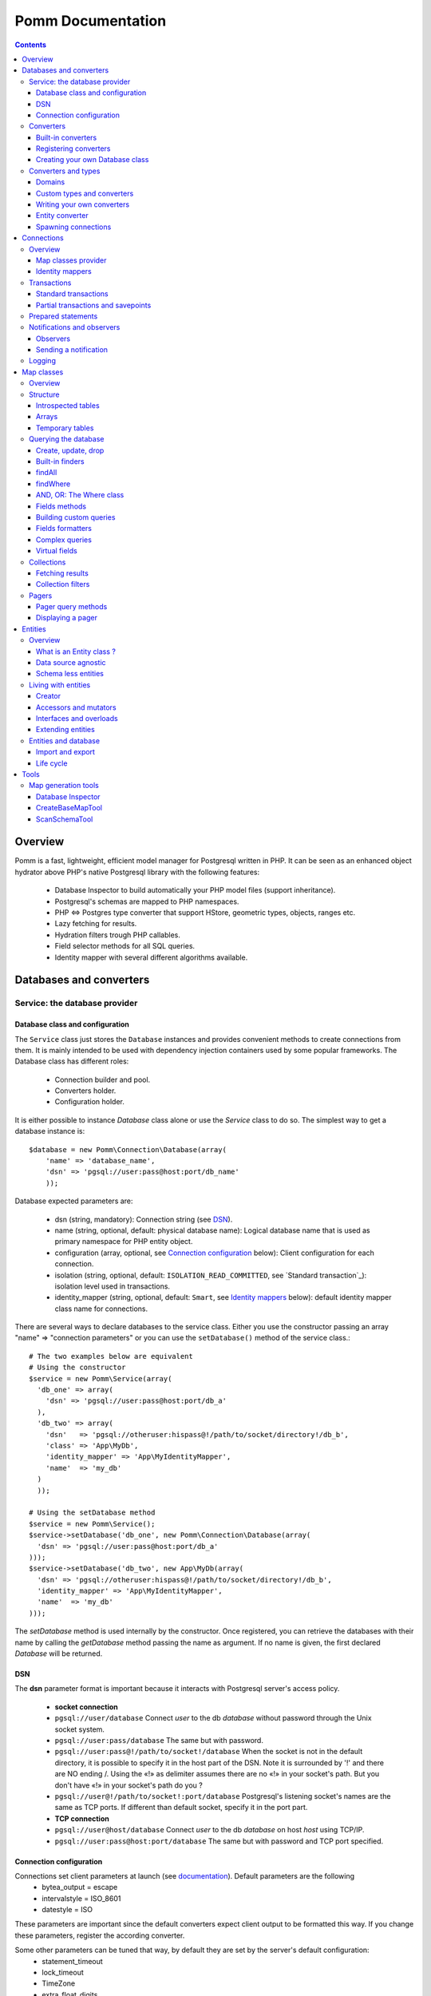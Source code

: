 ==================
Pomm Documentation
==================

.. contents::

********
Overview
********

Pomm is a fast, lightweight, efficient model manager for Postgresql written in PHP. It can be seen as an enhanced object hydrator above PHP's native Postgresql library with the following features:

 * Database Inspector to build automatically your PHP model files (support inheritance).
 * Postgresql's schemas are mapped to PHP namespaces.
 * PHP <=> Postgres type converter that support HStore, geometric types, objects, ranges etc.
 * Lazy fetching for results.
 * Hydration filters trough PHP callables.
 * Field selector methods for all SQL queries.
 * Identity mapper with several different algorithms available.

************************
Databases and converters
************************

Service: the database provider
==============================

Database class and configuration
--------------------------------

The ``Service`` class just stores the ``Database`` instances and provides convenient methods to create connections from them. It is mainly intended to be used with dependency injection containers used by some popular frameworks. The Database class has different roles:

 * Connection builder and pool.
 * Converters holder.
 * Configuration holder.

It is either possible to instance `Database` class alone or use the `Service` class to do so. The simplest way to get a database instance is::

    $database = new Pomm\Connection\Database(array(
        'name' => 'database_name',
        'dsn' => 'pgsql://user:pass@host:port/db_name'
        ));

Database expected parameters are:

 * dsn (string, mandatory): Connection string (see `DSN`_).
 * name (string, optional, default: physical database name): Logical database name that is used as primary namespace for PHP entity object.
 * configuration (array, optional, see `Connection configuration`_ below): Client configuration for each connection.
 * isolation (string, optional, default: ``ISOLATION_READ_COMMITTED``, see `Standard transaction`_): isolation level used in transactions.
 * identity_mapper (string, optional, default: ``Smart``, see `Identity mappers`_ below): default identity mapper class name for connections.

There are several ways to declare databases to the service class. Either you use the constructor passing an array "name" => "connection parameters" or you can use the ``setDatabase()`` method of the service class.::

    # The two examples below are equivalent
    # Using the constructor
    $service = new Pomm\Service(array(
      'db_one' => array(
        'dsn' => 'pgsql://user:pass@host:port/db_a'
      ),
      'db_two' => array(
        'dsn'   => 'pgsql://otheruser:hispass@!/path/to/socket/directory!/db_b',
        'class' => 'App\MyDb',
        'identity_mapper' => 'App\MyIdentityMapper',
        'name'  => 'my_db'
      )
      ));

    # Using the setDatabase method
    $service = new Pomm\Service();
    $service->setDatabase('db_one', new Pomm\Connection\Database(array(
      'dsn' => 'pgsql://user:pass@host:port/db_a'
    )));
    $service->setDatabase('db_two', new App\MyDb(array(
      'dsn' => 'pgsql://otheruser:hispass@!/path/to/socket/directory!/db_b',
      'identity_mapper' => 'App\MyIdentityMapper',
      'name'  => 'my_db'
    )));

The *setDatabase* method is used internally by the constructor. Once registered, you can retrieve the databases with their name by calling the *getDatabase* method passing the name as argument. If no name is given, the first declared *Database* will be returned.

DSN
---

The **dsn** parameter format is important because it interacts with Postgresql server's access policy.

 * **socket connection**
 * ``pgsql://user/database`` Connect *user* to the db *database* without password through the Unix socket system.
 * ``pgsql://user:pass/database`` The same but with password.
 * ``pgsql://user:pass@!/path/to/socket!/database`` When the socket is not in the default directory, it is possible to specify it in the host part of the DSN. Note it is surrounded by '!' and there are NO ending /. Using the «!» as delimiter assumes there are no «!» in your socket's path. But you don't have «!» in your socket's path do you ?
 * ``pgsql://user@!/path/to/socket!:port/database`` Postgresql's listening socket's names are the same as TCP ports. If different than default socket, specify it in the port part.


 * **TCP connection**
 * ``pgsql://user@host/database`` Connect *user* to the db *database* on host *host* using TCP/IP.
 * ``pgsql://user:pass@host:port/database`` The same but with password and TCP port specified.

Connection configuration
------------------------

Connections set client parameters at launch (see `documentation <http://www.Postgresql.org/docs/9.3/static/runtime-config-client.html>`_). Default parameters are the following
 * bytea_output = escape
 * intervalstyle = ISO_8601
 * datestyle = ISO

These parameters are important since the default converters expect client output to be formatted this way. If you change these parameters, register the according converter.

Some other parameters can be tuned that way, by default they are set by the server's default configuration:
 * statement_timeout
 * lock_timeout
 * TimeZone
 * extra_float_digits

Converters
==========

Built-in converters
-------------------

The ``Database`` class brings access to mechanisms to create connections and also to register converters. A ``Converter`` is a class that translates a data type between PHP and Postgresql.

By default, the following converters are registered, this means you can use them without configuring anything:
 * ``Boolean``: convert Postgresql booleans 't' and 'f' to/from PHP boolean values
 * ``Number``: convert Postgresql 'smallint', 'bigint', 'integer', 'decimal', 'numeric', 'real', 'double precision', 'serial', 'bigserial' types to numbers
 * ``String``: convert Postgresql 'varchar', 'char', 'bpchar', 'uuid', 'tsvector', 'xml', 'json' (Pg 9.2), 'name' and 'text' into PHP string
 * ``Timestamp``: convert Postgresql 'timestamp', 'date', 'time' to PHP ``DateTime`` instance.
 * ``Interval``: convert Postgresql's 'interval' type into PHP ``DateInterval`` instance.
 * ``Binary``: convert Postgresql's 'bytea' type into PHP binary string.
 * ``Array``: convert Postgresql arrays from/to PHP arrays.
 * ``TsRange``: convert Postgresql 'tsrange', 'daterange' to ``\Pomm\Type\TsRange`` instance (Pg 9.2).
 * ``NumberRange``: convert Postgresql 'int4range', 'int8range', 'numrange` into ``\Pomm\Type\NumberRange`` instance (Pg 9.2).

Registering converters
----------------------

Other types are natively available in Postgresql but are not loaded automatically at startup by Pomm.
 * ``Point``: convert Postgresql 'point' representation as ``Pomm\Type\Point`` instance.
 * ``Segment``: convert 'segment' representation as ``Pomm\Type\Segment``.
 * ``Circle``: 'convert circle' representation as ``Pomm\Type\Circle``.

Postgresql contribs come with handy extra data type (like HStore, a key => value array and LTree a materialized path data type). If you use these types in your database you have to register the according converters from your database instance::

    $database->registerConverter('HStore', new Pomm\Converter\PgHStore(), array('public.hstore'));

Arguments to instantiate a ``Converter`` are the following:
 * the first argument is the converter name.
 * the second argument is the instance of the ``Converter``
 * the third argument is a Postgresql type or a set of types for Pomm to link them with the given converter.

Although Postgresql native types are stored in an internal schema hence are reachable from everywhere without mention to fully qualified name, user defined types and extensions definitions are stored in user schemas (by default ``public``). It is advised to provide the fqn for user defined types and extensions.

Creating your own Database class
--------------------------------

If your database has a lot of custom types, it is a good idea to create your own ``Database`` class.::

  class MyDatabase extends Pomm\Connection\Database
  {
    protected function initialize()
    {
      parent::initialize();

      $this->registerConverter('HStore',
        new Pomm\Converter\Hstore(), array('hstore'));

      $this->registerConverter('Point',
        new Pomm\Converter\Pgpoint(), array('point'));

      $this->registerConverter('Circle',
        new Pomm\Converter\PgCircle(), array('circle'));
    }
  }

This way, converters will be automatically registered at instantiation.

Converters and types
====================

Domains
-------

In case your database uses ``DOMAIN`` types, you can associate them with an already registered converter. The ``registerTypeForConverter()`` method stands for that.::

    $database
      ->registerTypeForConverter('public.email_address', 'String');

In the example above, the database contains a domain ``email_address`` which is a subtype of ``varchar`` so it is associated with the built-in converter ``String``.

**Note** ``registerTypeForConverter`` and ``registerConverter`` methods implement the fluid interface so you can chain calls.

Custom types and converters
---------------------------

Composite types are particularly useful to store complex set of data. In fact, with Postgresql, defining a table automatically defines the corresponding type. Hydrating type instances with Postgresql values are the work of your custom converters. Let's take an example: electrical transformers. Electrical transformers are composed by at least two wiring, an input one (named primary) and an output one (named secondary) but it can be more of them. A transformer winding is defined by the voltage it is supposed to have and the maximum current it can stands.   ::

  -- SQL
  CREATE TYPE winding_power AS (
      voltage numeric(4,1),
      current numeric(5,3)
  );

Tables containing a field with this type will return a tuple. A good way to manipulate that kind of data would be to create a ``WindingPower`` type class::

  <?php

  namespace Model\Pomm\Type;

  class WindingPower
  {
      public $voltage;
      public $current;

      public function __construct($voltage, $current)
      {
          $this->voltage = $voltage;
          $this->current = $current;
      }
  }

Writing your own converters
---------------------------

All converters must implement the ``Pomm\Converter\ConverterInterface``. This interface makes converters to have two methods:
 * ``fromPg($data, $type)``: converts string data fetched from a Postgresql result to a PHP representation.
 * ``toPg($data, $type)``: converts PHP data representation to a string that will be used in a SQL query.

Here is the converter for the ``WindingPower`` type mentioned above::

  <?php

  namespace Model\Pomm\Converter;

  use Pomm\Converter\ConverterInterface;
  use Model\Pomm\Type\WindingPower as WindingPowerType;

  class WindingPower implements ConverterInterface
  {
      public function fromPg($data, $type = null)
      {
          $data = trim($data, "()");
          $values = preg_split('/,/', $data);

          return new WindingPowerType($values[0], $values[1]);
      }

      public function toPg($data, $type = null)
      {
          return sprintf("winding_power '(%4.1f,%4.3f)'", $data->voltage, $data->current);
      }
  }

It is advised not to hard-code the name of the class type so other developers may extend it and use theirs.

Entity converter
----------------

In Postgresql, creating a table means creating a new type with the table's fields definition. Hence, it is possible to use that data type in other tables or use them as objects in your SQL queries. Pomm proposes a special converter to do so: the ``PgEntity`` converter. Passing the table data type name and the associated entity class name will grant you with embedded entities.

::

    $database
      ->registerConverter('MyEntity', new \Pomm\Converter\PgEntity($my_entity_map), array('my_schema.my_entity));

Spawning connections
--------------------

Database instances are also connections provider trough two methods:

 * ``createConnection()`` force the creation of a new connection.
 * ``getConnection()`` return an existing ``Connection`` instance if any, create it otherwise.

It is important to understand that connections hold a lot of context (entity caching trough the mapper, prepared statements etc.), enforce the creation of a new connection set up a new bare context. The most common way to get a connection is::

    $connection = $database->getConnection();

***********
Connections
***********

Overview
========

A connection represents a link to the database. It owns several responsibilities:
 * Map classes provider
 * Identity mapper
 * Prepared statements pooling
 * Transactions handling
 * Queries execution
 * Logger handling

Connections are lazy. This means unless a communication is needed with the database server, no sessions are open.

Map classes provider
--------------------

Connections are a pool of map instances. This way, a connection will always provide the same instance for the same map class::

  $student_map = $connection->getMapFor('College\School\Student');

Identity mappers
----------------

Connections are also the way to tell the map classes to use or not an ``IdentityMapper``. An identity mapper is an index kept by the connection and shared amongst the map instances. This index ensures that when an object is retrieved twice from the database, the same ``Object`` instance will be returned. This is a very powerful (and dangerous) feature. 

There are two ways to declare an identity mapper to your connections:
 * in the ``Database`` parameters. All the connections created for this database will use the given ``IdentityMapper`` class.
 * when instanciating the connection through the ``createConnection()`` call. This enforces the parameter given to the ``Database`` class if any.

 ::

  $map = $database()
    ->createConnection(new \Pomm\Identity\IdentityMapperSmart())
    ->getMapFor('College\School\Student');

  $student1 = $map->findByPK(array('id' => 3));
  $student2 = $map->findByPK(array('id' => 3));

  $student1->setName('plop');
  echo $student2->getName();    // plop

It is often a good idea to have an identity mapper by default, but in some cases you will want to switch it off and ensure all objects you fetch from the database do not come from the mapper. This is possible passing the ``Connection`` an instance of ``IdentityMapperNone``. It will never keep any instances. There are two other types of identity mappers:
 * ``IdentityMapperStrict`` which always return an instance if it is in the index.
 * ``IdentityMapperSmart`` which checks if the instance has not been deleted. If data are fetched from the db, it checks if the instance kept in the index has not been modified. If not, it merges the fetched values with its instance.

It is of course always possible to remove an instance from the mapper by calling the ``removeInstance()``. You can create your own identity mapper, just make sure your class implement the ``IdentityMapperInterface``. Be aware the mapper is called for each values fetched from the database so it has a real impact on performances.

**Important** The identity mappers strict and smart rely on the use of primary keys to identify records. If you use a table without primary keys, these identity mappers will **NOT** store any of these entities.

Transactions
============

Standard transactions
---------------------

By default, connections are in auto-commit mode which means every change in the database is committed on the fly. Connections offer the way to enter in transaction mode::

  $connection->begin();

  try
  {
      # do things here
      $connection->commit();
  }
  catch (Pomm\Exception\Exception $e)
  {
      $connection->rollback();
  }

The transaction type is determined by ``ISOLATION LEVEL`` you set in your connection's parameters (see `Database class and configuration`_)

Isolation level must be one of ``Pomm\Connection\Connection::ISOLATION_READ_COMMITTED``, ``ISOLATION_READ_REPEATABLE`` or ``ISOLATION_SERIALIZABLE``. Check your Postgresql version for the available levels. Starting from pg 9.1, what was called ``SERIALIZABLE`` is called ``READ_REPEATABLE`` and ``SERIALIZABLE`` is a race for the first transaction to COMMIT. This means if the transaction fails, you may just try again until it works. Check the `Postgresql documentation <http://www.Postgresql.org/docs/9.1/static/transaction-iso.html>`_ about transactions for details.

Partial transactions and savepoints
-----------------------------------

Sometime, you may need to split transactions into parts and be able to perform partial rollback. Postgresql lets you use save points in your transaction::

  $connection->begin();
  try
  {
      # do things here
  }
  catch (Pomm\Exception\Exception $e)
  {
      // The whole transaction is rolled back
      $connection->rollback();
      throw $e;
  }
  $connection->setSavepoint('A');
  try
  {
      # do other things
  }
  catch (Pomm\Exception\Exception $e)
  {
      // only statments after savepoint A are rolled back
      $connection->rollback('A');
  }
  $connection->commit();

Prepared statements
===================

Connections are a pool of prepared statements. Every time a query is sent to the server, it is prepared, executed and stored until the connection is shut down. This way, if a query is issued a second time, the statement does not need to be parsed again. It is somehow possible to use them directly::

    $sql = "SELECT field1, ..., fieldX FROM some_table WHERE a_field > $* AND another_field @> $*;"
    $query = $connection->createPreparedQuery($sql);

    $collection_1 = $query->execute(array($value01, $value02));
    $collection_2 = $query->execute(array($value11, $value12));

Note the placeholder for values to be escaped is the symbol ``$*``. This is different from what is to be used with PHP pgsql library and also different from PDO placeholders. The problem with PHP native pgsql library is the placeholders are in the form ``$n`` where n is the position. Using positional parameters is a pain when building queries because the position of the parameters you may add is not known. PDO's placeholders is the ``?``. This conflicts with some operators in Postgresql. If you migrate from an existing project to Pomm, queries must be checked to be compliant with the ``$*`` placeholder.

Notifications and observers
===========================

Aside the transaction engine, Postgresql proposes an asynchronous messaging system. To benefit from this useful feature, Pomm's connection let the possibility to spawn observers and to trigger events using the following methods:
 * ``createObserver()``
 * ``notify()``

Observers
---------


``createObserver()`` returns an ``Observer`` instance. This instance can listen to a given event and return the payload if any when an event is triggered::

    $observer = $connection
        ->createObserver()
        ->listen('an_event');

    while(!$data = $observer->getNotification())
    {
        sleep(SOME_TIME)
    }

    $payload = $data['payload']; // payload if any

Sending a notification
----------------------

To trigger a notification to observers, use the ``notify()`` method::

    $connection->notify('an_event', 'a payload');

Logging
=======

Connections can register any logger class that implements ``\Psr\Logger\LoggerInterface`` using the ``setLogger()`` method. 

All exceptions will be logged using ``ERROR`` level. Connecting problems will issue a ``ALERT`` level log message.

***********
Map classes
***********

Overview
========

Map classes are the central point of Pomm because
 * they are a bridge between the database and entities
 * they own the structure of their corresponding entities
 * They act as entity providers

Every action you will perform with your entities will use a Map class. They are roughly the equivalent of Propel's *Peer* classes or Doctrine's repositories. Although it might looks like Propel, it is important to understand unlike the normal Active Record design pattern, entities do not even know their structure and how to save themselves. You have to use their relative Map class to save them.

Map classes represent a structure in the database and provide methods to retrieve and save data with this structure. To be short, one table or view => one map class.

To create the link between a database and entities, all Map classes **must** at the end extends ``\Pomm\Object\BaseObjectMap``. This class implements methods that directly interact with the database using the PDO layer. These methods will be explained in the chapter `Querying the database`_.

The structure of the map classes can be automatically guessed from the database hence it is possible to generate the structure part of the map files from the command line (see below). If these classes can be generated, it is advisable not to modify them by hand because modifications would be lost at the next generation. This is why Map classes are split using inheritance:
 * ``BaseYourEntityMap`` which are abstract classes inheriting from ``\Pomm\Object\BaseObjectMap``
 * ``YourEntityMap`` inheriting from ``BaseYourEntityMap``.

``BaseYourEntityMap`` can be skipped but since Pomm proposes automatic code generation, this file can be regenerated over and over without you to loose precious custom code. This is why this file owns the data structure read from the database. If you create a map file that does not rely on automatic generation, it has not not to use a BaseMap file.

Structure
=========

Introspected tables
-------------------

When Map classes are instantiated, the method ``initialize`` is triggered. This method is responsible of setting various structural elements:
 * ``object_name``: the related table name
 * ``object_class``: the related entity's fully qualified class name
 * ``field_structure``: the fields with their corresponding Postgresql type
 * ``primary_key``: an array with simple or composite primary key

If the table is stored in a special database schema, it must appear in the ``object_name`` attribute. If you do not use schemas, Postgresql will store everything in the public schema. You do not have to specify it in the ``object_name`` attribute but it will be used in the class namespace. As ``public`` is also a reserved keyword of PHP, the namespace for the public schema is ``PublicSchema``.

Let's say we have the following table ``student`` in the ``public`` schema of the database ``college``::

  +-------------+-------------------------------+
  |   Column    |            Type               |
  +=============+===============================+
  |  reference  | character(10)                 |
  +-------------+-------------------------------+
  |  first_name | character varying             |
  +-------------+-------------------------------+
  |  last_name  | character varying             |
  +-------------+-------------------------------+
  |  birthdate  | timestamp without time zone   |
  +-------------+-------------------------------+
  |  level      | smallint                      |
  +-------------+-------------------------------+
  |  exam_dates | timestamp without time zone[] |
  +-------------+-------------------------------+

The last field ``exam_dates`` is an array of timestamps (see `Arrays`_ below). The corresponding PHP structure will be::

 <?php

  namespace College\PublicSchema\Base;

  use Pomm\Object\BaseObjectMap;
  use Pomm\Exception\Exception;

  abstract class StudentMap extends BaseObjectMap
  {
      public function initialize()
      {
          $this->object_class =  '\College\PublicSchema\Student';
          $this->object_name  =  'student';

          $this->addField('reference', 'char');
          $this->addField('first_name', 'varchar');
          $this->addField('last_name', 'varchar');
          $this->addField('birthdate', 'timestamp');
          $this->addField('level', 'smallint');
          $this->addField('exam_dates', 'timestamp[]');

          $this->pk_fields = array('reference');
      }
  }

All generated map classes use PHP namespace. This namespace is composed by the database name and the database schema the table is located in. If database name is not supplied to the ``Database`` constructor (see `Database class and configuration`_), the real database name is used. If by example, the previous table were in the ``school`` database schema, the following lines would change::

 <?php

  namespace College\School\Base;
  ...
          $this->object_class =  'College\School\Student';
          $this->object_name  =  'school.student';

Arrays
------

Postgresql supports arrays. An array can contain several data all from the same type. Pomm of course supports this feature using the ``[]`` notation after the converter declaration::

    $this->addField('authors', 'varchar[]');   // Array of strings
    $this->addField('locations', 'point[]');   // Array of points

The converter system handles that and the entities will be hydrated with an array of the according type depending on the given converter.

Temporary tables
----------------

Sometimes, you might want to create temporary tables. A map class can create its own table, modify it and destroy it. Let's imagine we have to create a temporary tables for students and their average scores in each discipline. The following map class could do the job::

    <?php

    namespace College\School;

    use Pomm\Object\BaseObjectMap;
    use Pomm\Object\BaseObject;
    use Pomm\Query\Where;

    class AverageStudentScoreMap extends BaseObjectMap
    {
        public function initialize()
        {
          $this->object_class =  'College\School\AverageStudentScore';
          $this->object_name  =  'school.average_student_score';

          $this->addField('reference', 'varchar');
          $this->addField('maths', 'numeric');
          $this->addField('physics', 'numeric');
          ...
        }

        public function createTable()
        {
          $sql = "CREATE TEMPORARY TABLE %s (reference VARCHAR PRIMARY KEY, ...

          $this->query(sprintf($sql, $this->getTableName()), array());
        }

        public function dropTable()
        {
          $sql = "DROP TABLE %s CASCADE";

          $this->query(sprintf($sql, $this->getTableName()), array());
        }
    }

You can create methods to change the table structure, add or drop columns etc. This is what it is done by example in the converter test script.

Querying the database
=====================

Create, update, drop
--------------------

The main goal of the map classes is to provide a layer between a database and entities. They provide programmers with basic tools to save, update and delete entities trough ``saveOne()``, ``updateOne()`` and ``deleteOne()`` methods.

::

  $entity = $map->createObject(array('pika' => 'chu', 'plop' => false));

  $map->saveOne($entity);     // INSERT

  $entity->setPika('no');
  $entity->setPlop(true);

  $map->saveOne($entity);     // UPDATE

As illustrated above, the ``saveOne()`` method saves an entity whatever it is an update or an insert. It is important to know that the internal state (see `Life cycle`_) of the entity is used to determine if the object exists or not and choose between the ``INSERT`` or the ``UPDATE`` statement.
Whatever is used, the whole structure is saved every time this method is called. In order just to update some fields, use the ``updateOne()`` method.
Note that if the table related to this entity sets default values (like ``created_at`` field by example) they will be **automatically hydrated in the entity**.

::

  $entity->setPika('chu');
  $entity->setPlop(false);

  $map->updateOne($entity, array('pika')); // UPDATE ... set pika='...'

  $map->getPika();            // chu
  $map->getPlop();            // true

In the example above, two fields are set and only one is updated. The result of this is the second field to be **replaced with the value from the database**.

::

  $map->deleteOne($entity);

  $entity->isNew();           // false
  $entity->isModified();        // false

The ``deleteOne()`` method is pretty straightforward. Like the other modifiers, it hydrates the entity with the deleted row from the database in case there are to be used elsewhere.

Built-in finders
----------------

The first time the base map classes are generated, the map classes and the entity classes will be also created. Using the example with student, the empty map file should look like this::

  <?php
  namespace College\School;

  use College\School\Base\StudentMap as BaseStudentMap;
  use Pomm\Exception\Exception;
  use Pomm\Query\Where;
  use College\School\Student;

  class StudentMap extends BaseStudentMap
  {
  }

This is the place other finders are going to take place. As it extends ``BaseObjectMap`` via ``BaseStudentMap`` it already has some useful finders:

 * ``findAll(...)`` return all entities
 * ``findByPK(...)`` return a single entity
 * ``findWhere(...)`` perform a ``SELECT ... FROM my.table WHERE ...``

Finders return either a ``Collection`` instance virtually containing all entities returned by the query (see `Collections`_) or just a related model entity instance (like ``findByPK``).

findAll
-------

``findAll`` is the simplest query that can be issued on a database set, it returns all the tuples of the set. This method takes a query suffix as optional argument. This is useful for query modifiers like ``LIMIT ... OFFSET`` or ``ORDER BY``.

::

  $map->findAll('ORDER BY created_at DESC LIMIT 5');

  // corresponding query
  SELECT
    "field1" AS "field1",
    ...
  FROM
    table_name
  ORDER BY created_at DESC LIMIT 5

**note** If you are just interested by the suffix to paginate your queries, have a look at `Pagers_`.

findWhere
---------

The simplest way to create a query with Pomm is to use the ``findWhere()`` method.

findWhere($where, $values, $suffix)
  returns a set of entities based on the given where clause. This clause can be a string or a ``Where`` instance.

It is possible to use it directly because we are in a Map class hence Pomm knows what table and fields to use in the query.

::

  /* SELECT
       reference,
       first_name,
       last_name,
       birthdate
     FROM
       shool.student
     WHERE
         birthdate > '1980-01-01
       AND
         first_name ILIKE '%an%'
  */

  // don't do that !
  $students = $this->findWhere("birthdate > '1980-01-01' AND first_name ILIKE '%an%'");


Of course, this is not very useful, because the date is very likely to be a parameter. A finder ``getYoungerThan`` would be::

  public function getYoungerThan(DateTime $date)
  {
  /* SELECT
       reference,
       first_name,
       last_name,
       birthdate
     FROM
       shool.student
     WHERE
         birthdate > $date
       AND
         first_name ILIKE '%an%'
     ORDER BY
       birthdate DESC
     LIMIT 10
  */

    return $this->findWhere("birthdate > $* AND first_name ILIKE $*",
        array($date, '%an%'),
        'ORDER BY birthdate DESC LIMIT 10'
        );
  }

All queries are prepared, this might increase the performance but it certainly increases the security. Passing the argument using the question mark makes it automatically to be escaped by the database and avoid SQL-injection attacks. If a suffix is passed, it is appended to the query **as is**. The suffix is intended to allow developers specifying the sorting order of a subset. As the query is prepared, a multiple query injection type attack is not directly possible but be careful if the values sent directly from an untrusted source.

**Note** The DateTime PHP instances can be passed as is, they will be converted into string internally.

AND, OR: The Where class
------------------------

Sometimes, it is not possible to know in advance what will be the clauses of your query because it depends on variable factors. The ``Where`` class chains logical statements::

  public function getYoungerThan(DateTime $date, $needle)
  {
    $where = new Pomm\Query\Where("birthdate > $*", array($date));
    $where->andWhere('first_name ILIKE $*', array(sprintf('%%%s%%', $needle)));

    return $this->findWhere($where, null, 'ORDER BY birthdate DESC LIMIT 10');
  }

The ``Where`` class has two very handy methods: ``andWhere`` and ``orWhere`` which can take string or another ``Where`` instance as argument. All methods return a ``Where`` instance so it is possible to chain the calls. The example above can be rewritten this way::

  public function getYoungerThan(DateTime $date, $needle)
  {
    $where = Pomm\Query\Where::create("birthdate > $*", array($date))
        ->andWhere('first_name ILIKE $*', array(sprintf('%%%s%%', $needle)))

    return $this->findWhere($where, null, 'ORDER BY birthdate DESC LIMIT 10');
  }

Because the ``WHERE something IN (...)`` clause needs to declare as many '$*' as given parameters, it has its own constructor::

    // WHERE (station_id, line_no) IN ((1, 1), (1, 3), ... );

    $this->findWhere(Pomm\Query\Where::createWhereIn("(station_id, line_no)", array(array(1, 1), array(1, 3)))

The ``Where`` instances can be combined together with respect of the logical precedence::

    $where1 = new Pomm\Query\Where('pika = $*', array('chu'));
    $where2 = new Pomm\Query\Where('age < $*', array(18));

    $where1->orWhere($where2);
    $where1->andWhere(Pomm\Query\Where::createWhereIn('other_id', array(1,2,3,5,7,11)));

    echo $where1; // (pika = $* OR age < $*) AND other_id IN ($*,$*,$*,$*,$*,$*)

Fields methods
--------------

A very useful property of SQL sets is that they are extendibles. It possible to add a new field or remove an existing one in a SELECT very easily. All the generic finders described above use the following methods to know what fields to retrieve from queries:

* ``getFields``
* ``getSelectFields($alias)``
* ``getGroupByFields($alias)``

**getFields($table_alias)** is the parent of all the fields getters. It returns an array of the form ``field_alias => $table_alias.$field_name``. Table alias is optional and can be omitted. All other fields getters use ``getFields`` internally and this is the method to be used to create fields getters.

**getSelectFields($alias)** is used by all the finders by also by the update, delete and insert methods in their ``RETURNING`` clause. Overloading this one will change their behavior also.

**getGroupByFields($alias)** is to be used in ``GROUP BY`` clauses. Note that Postgresql >= 9.1 does not enforce grouping all the fields present in the select as soon as they are grouped by primary key. So this method is to be used only when using Postgres 9.0.

The following example show how to modify the fields for a table containing user informations::

    public function getSelectFields($alias = null)
    {
        $fields = parent::getSelectFields($alias);
        $alias = is_null($alias) ? $alias."." : '';

        // We do never retrieve password informations
        unset($fields['password']);

        // Add gravatar id in the select
        $fields['gravatar'] = sprintf("md5(%s.email_address)", $alias);

        return $fields;
    }

    // elsewhere in the code
    $employee = $employee_map->findByPk(array('email' => 'pika.chu@gmail.com'));
    $employee->has('password'); // false
    $employee->get('gravatar'); // 6c3e76d8b31679442f089cd3e7edb48a

Note the example above show the use of a Postgresql's function to calculate the gravatar field. It is obviously possible to use all Postgresql operators and functions in the fields, which makes this feature a very powerful ally.

Building custom queries
-----------------------

Even if generic finders may fulfill 90% of developers needs, it is possible to define your own finders using SQL. The generic structures of the SQL with Pomm follow the principle described below::

    SELECT
      :table_fields
    FROM
      :table_name
    WHERE
      :conditions

 * The first string is provided by one fields getter method (see `Fields methods`_ above).
 * The second string is the set's source, most of the time a table name. This is provided by the ``getTableName($alias)`` method.
 * The last string is the where clause. If a ``Where`` instance is provided, it is as easy as casting it to String.

Fields formatters
-----------------

Field getters return an array of fields. This array has to be processed to get a string of fields usable in a SQL query. This is the role of the fields formatters methods:

 * formatFields('method_name', 'table_alias') returns a string with a comma separated list of fields.
 * formatFieldsWithAlias('method_name', 'table_alias') same as above but with fields aliases.

These methods call the fields getter given as *method_name* and return the formatted list of fields::

    $where = new \Pomm\Query\Where::create("age < $*", array(18))
        ->andWhere('main_teacher_id = $*', array(1));

    $sql = "SELECT :table_fields FROM :table_name WHERE :conditions";

    $sql = strtr($sql, array(
        ':table_fields' => $this->formatFieldsWithAlias('getSelectFields', 'my_table'),
        ':table_name'   => $this->getTableName('my_table'),
        ':conditions'   => (string) $where
        ));

    return $this->query->($sql, $where->getValues());

This will perform the following query::

    SELECT
      "my_table.field1" AS "field1",
      "my_table.field2" AS "field2",
      ...
    FROM
      a_table my_table
    WHERE
      age < $* AND main_teacher_id = $*

with parameter 1 = 18 and parameter 2 = 1.

Complex queries
---------------

The example above is roughly what is coded in ``findWhere``.In real life, it is very likely one needs to join several database tables and their fields. Pomm makes it easy to get other map files from within any other map class.

::

  // MyDatabase\Blog\PostMap Class
  public function getBlogPostsWithCommentCount(Pomm\Query\Where $where)
  {
    $comment_map = $this->connection->getMapFor('\MyDatabase\Blog\Comment');

    $sql = <<<_
    SELECT
      :post_fields,
      COUNT(c.id) as "comment_count"
    FROM
      :post_table p
        LEFT JOIN :comment_table c ON
            p.id = c.p_id
    WHERE
        :conditions
    GROUP BY
        :post_groupby_fields
    _;

    $sql = strtr($sql, array(
        ':post_fields'        => $this->formatFieldsWithAlias('getSelectFields', 'p'),
        ':post_table'         => $this->getTableName(),
        ':comment_table'      => $comment_map->getTableName(),
        ':conditions'         => (string) $where,
        'post_groupby_fields' => $this->formatFields('getGroupByFields', 'p')
        ));

    return $this->query($sql, $where->getValues());
  }

The ``query()`` method is available for custom queries. It takes 2 parameters, the SQL statement and an optional array of values to be escaped. Keep in mind, the number of values must match the '$*' Occurrences in the query.

Whatever the data fetched, Pomm will hydrate objects according to what is in structure definition of map class. **Entities do not know about their structure** they just contain data and methods. The entity instances returned here will have this extra field "comment_count" exactly as it would be a normal field. Of course, when updating, this field will be ignored and will not cause an error.

Virtual fields
--------------

Adding new fields in the SELECT trough the fields getter methods do not make them mapped to any known type hence not converted with the converter system. It is possible to assign these now "virtual fields" a converter.

::

    // Map a field added in getSelectFields to then Interval converter.
    $this->addVirtualField('created_since', 'Interval');


This feature is interesting since SQL queries can fetch objects directly::

    SELECT author, array_agg(post) AS posts FROM author JOIN post ON post.author_id = author.id GROUP BY author...;

    +----+-------------------+-------------------------------------
    | id |       name        |                  posts
    +----+-------------------+-------------------------------------
    |  1 | john doe          | "{('post 1', 1, 'some content'),(
    +----+-------------------+-------------------------------------
    |  2 | Edgar             | "{('other post', 2, 'Other content'),
    +----+-------------------+-------------------------------------

Using an entity converter will make an entity instance fetched directly from the database. The example below creates a relationship between the author and the post tables getting all the posts from one author in an array of Post instances::

    // YourDb\SchemaName\AuthorMap

    public function getOneWithPosts($author_name)
    {
        $remote_map = $this->connection->getMapFor('YourDb\SchemaName\Post');

        $sql = <<<_
        SELECT
          :author_fields,
          array_agg(post) AS posts
        FROM
          :author_table
            LEFT JOIN :post_table ON
                author.id = post.author_id
        WHERE
            author.name = $*
        GROUP BY
          :author_groupby_fields
        ;

        $sql = strtr($sql, array(
            ':author_fields' => $this->formatFieldsWithAlias('getSelectFields', 'author'),
            ':author_table' => $this->getTableName('author'),
            ':post_table' => $remote_map->getTableName('post'),
            ':author_groupby_fields' => $this->getGroupByFields('author')
            ));

        $this->addVirtualField('posts', 'schema_name.post[]');

        return $this->query($sql, array($author_name));
    }

In this example we assume the ``schema_name.post`` type has already been associated with the ``PgEntity`` converter with its map class (see `Entity converter`_). The fetched ``Author`` instances will have an extra attribute ``posts`` containing an array of ``Post`` instances (see `Arrays`_). This is a very powerful feature because any entity's related objects can be fetched from the database and hydrated on the fly.

Collections
===========

Fetching results
----------------

The ``query()`` method return a ``Collection`` instance that holds the PDOStatement with the results. The ``Collection`` class implements the ``Countable`` and ``Iterator`` interfaces so they can be traversed using a ``foreach`` PHP statement to retrieve the results::

  printf("Your search returned '%d' results.", $collection->count());

  foreach($collection as $blog_post)
  {
    printf("Blog post '%s' posted on '%s' by '%s'.",
        $blog_post['title'],
        $blog_post['created_at']->format('Y-m-d'),
        $blog_post['author']
        );
  }

Any particular result in a collection can be reached knowing the result's index. It is possible using the ``has()`` and ``get()`` methods::

  # Get an object from the collection at a given index
  # or create a new one if index does not exist
  $object = $collection->has($index) ?  $collection->get($index) : new Object();

Collections have other handful methods like:
 * ``isFirst()``
 * ``isLast()``
 * ``isEmpty()``
 * ``isOdd()``
 * ``isEven()``
 * ``getOddEven()``
 * ``extract()``

Collection filters
------------------

Pomm's ``Collection`` class can register filters. Filters are just functions that are executed after values were fetched from the database and before the object is hydrated with them (pre hydration filters). These filters take the array of fetched values as parameter. They return an array with values which are then given to the next filter and so on. After all filters have been executed, the values are hydrated in entity instance related the map the collection comes from.

::

    $collection = $this->query($sql, $values);

    $collection->registerFilter(function($values) {
        $values['good_pika'] = $values['pika'] == 'chu' ? 'Good' : 'Try again';

        return $values;
        });

The code above register a filter that create an extra field in our result set. Every time a result is fetched, this anonymous function will be triggered and the resulting values will be hydrated in the entity.

Pagers
======

Pager query methods
-------------------

``BaseObjectMap`` instances provide 2 methods that will grant programmers with a ``Pager`` class. ``paginateQuery()`` and the handy ``paginateFindWhere()``. It adds the correct subset limitation at the end of queries. Of course, it assumes no LIMIT nor OFFSET sql clauses are already present in the given query.


The ``paginateFindWhere()`` method acts pretty much like the ``findWhere()`` method (see `Built-in finders`_) which it uses internally. This means the condition can be either a string or a ``Pomm\Query\Where`` instance (see `AND, OR: The Where class`_)::

  $pager = $student_map
    ->paginateFindWhere('age < $* OR gender = $*', array(19, 'F'), 'ORDER BY score ASC', 25, 4);

The example below ask Pomm to retrieve the fourth page of students that match some condition with 25 results per page.

The ``paginateQuery()`` acts like the ``query()`` method but it requires 2 SQL queries: the one that returns results and the one that counts the total number of rows that first query would return without paging.

Displaying a pager
------------------

``Pager`` instances come with methods to display basic page informations like page count, current page, first result row etc. Here is an example of how to display a page in a twig template::

  <ul>
    {% for student in pager.getCollection() %}
      <li>{{ student }}</li>
    {% endfor %}
  </ul>
  {% if pager.getLastPage() > 1 %}
  <div class="pager"><p>
  <a href="{{ app.url_generator.generate('news') }}">First</a>
  {% if pager.isPreviousPage() %}
  <a href="{{ app.url_generator.generate('news', {'page': pager.getPage - 1}) }}">Previous</a>
  {% else %}
  Previous
  {% endif %}
  News {{ pager.getResultMin() }} to {{ pager.getResultMax() }}
  {% if pager.isNextPage() %}
  <a href="{{ app.url_generator.generate('news', {'page': pager.getPage + 1} ) }}">Next</a>
  {% else %}
  Next
  {% endif %}
  <a href="{{ app.url_generator.generate('news', {'page': pager.getLastPage} ) }}">Last</a>
  </p></div>
  {% endif %}

********
Entities
********

Overview
========

What is an Entity class ?
-------------------------

Entities are what programmers use in the end of the process. They are an object oriented implementation of the data retrieved from the database. Most of the time, these PHP classes are automatically generated by the introspection tool (see `CreateBaseMapTool`_) but you can write your own classes by hand. They just have to extends the ``Pomm\Object\BaseObject`` class to know about status (see `Life cycle`_). Important things to know about entities are **they are schema less** and **they are data source agnostic**.

By default, entities lie in the same directory than their map classes and de facto share the same namespace but this is only a convention.

::

    <?php

    namespace Database\Schema;

    use Pomm\Object\BaseObject;
    use Pomm\Exception\Exception;

    class MyEntity extends BaseObject
    {
    }


Data source agnostic
--------------------

Entities do not know anything about database in general. This means they do not know how to save, retrieve or update themselves (see `Map classes`_ for that). ``BaseObject`` children can be used to store data from web services, NoSQL database etc. They use the ``hydrate()`` method to get data and accessors to read / write data from them (see `Living with entities`_ below).

Schema less entities
--------------------

Entities do not know anything about the structure of the tables, views etc. They are just flexible typed containers for data. They use PHP magic methods to simulate getters and setters on data they own (see `Living with entities`_ below). This is very powerful because entities can be accessed like arrays and still benefits from method overloads.

..

    Note that entities do not know anything about their primary key either.

Living with entities
====================

Creator
-------

There are several ways to create entities.

::

  $entity = new Database\Schema\MyEntity();

It is possible to directly specify values to the constructor::

  $entity = new Database\Schema\MyEntity(array('value1' => $value1, ... ));

Entity's according map class also proposes methods to create entities (see `Map classes`_).


Accessors and mutators
----------------------
The abstract parent ``BaseObject`` uses magic getters and setters to dynamically build the according methods. Internally, all values are stored in an array. The methods ``set()`` and ``get()`` are the interface to this array::

  $entity = new Database\Schema\MyEntity();
  $entity->has('pika'); // false
  $entity->set('pika', 'chu');
  $entity->has('pika'); // true
  $entity->get('pika'); // chu
  $entity->clear('pika');
  $entity->has('pika'); // false

Note that ``get()`` can take an array with multiple attributes::

  $entity->set('pika', 'chu');
  $entity->set('plop', true);

  $entity->get(array('pika', 'plop')); // returns array('pika' => 'chu', 'plop' => true);

``get()``, ``clear()`` and ``set()`` are **generic accessors**. They are used internally and cannot be overloaded. Use **virtual accessors** instead::

    $entity = new Database\Schema\MyEntity(array('pika' => 'chu'));
    $entity->getPika();      // chu

They are called virtual because they do not exist by default but ``BaseObject`` implements the ``__call()`` method to trap accessors calls using the ``get()`` and ``set()`` generic methods. Of course, they can be overloaded::

  // in the Entity class
  public function getPika()
  {
    return strtoupper($this->get('pika'));
  }

  // elsewhere
  $entity = new Database\Schema\MyEntity(array('pika' => 'chu'));
  $entity->getPika();     // CHU

Since the methods ``set()`` and ``get()`` cannot be overloaded, they will always return raw values stored in the entity container. They are used to bypass overloading methods.

Interfaces and overloads
------------------------
Entities implement PHP's ``ArrayAccess`` interface to use the accessors if any. This means programmers can have easy access to entity's data in templates without bypassing accessors::

  // in the Entity class
  public function getPika()
  {
    return strtoupper($this->get('pika'));
  }

  // elsewhere
  $entity->setPika('chu');
  $entity->getPika();     // CHU
  $entity['pika'];        // CHU
  $entity->pika;          // CHU

  $entity->get('pika');   // chu

This also applies to ``set()`` and ``clear()`` methods.

This is particularly useful when exposing entities data in interfaced or template system.

Extending entities
------------------

 It is possible to extend entities providing new accessors. If by example there is an entity with a weight in grams and you would like to have a getter that returns it in ounces::

  public function getWeightInOunce()
  {
    return round($this->getWeight() * 0.0352739619, 2);
  }

In templates, it is possible to directly benefit from this getter while using the entity as an array::

  // in PHP
  <?php echo $thing['weight_in_ounce'] ?>

  // with Twig
  {{ thing.weight_in_ounce }}

Entities and database
=====================

Import and export
-----------------

``Pomm`` proposes several mechanisms to import or export entities data as array. The ``hydrate()`` method takes an array and merge it with the entity's internal values. Be aware PHP associative arrays keys are case sensitive while Postgresql's field names are not. If some sort of conversion is required, the ``convert()`` method will help. You can overload the ``convert()`` method to create a more specific conversion (if you use web services data provider by example) but you cannot overload the ``hydrate()`` method.

``export`` will dump entity's internal data without regard to getters.

Life cycle
----------

Entities also propose mechanisms to check what state are their data compared to the data source. There are 2 states which present 4 possible combinations:

**EXIST**
  The instance exists in the database.
**MODIFIED**
  This instance has been modified with mutators since hydration.

So, of course, an entity can be in both states EXIST and MODIFIED or NONE of them. The ``BaseObject`` class grants programmers with several methods to check this internal state: ``isNew()``, ``isModified()`` or you can directly access the ``_state`` attribute from within class definition::

  $entity = $map->createObject();
  $entity->isNew();           // true
  $entity->isModified();      // false
  $entity->setPika('chu');
  $entity->isNew();           // true
  $entity->isModified();      // true

*****
Tools
*****

Map generation tools
====================

Pomm comes with handy tools to generate map classes that reflect what is in your database.

Database Inspector
------------------

The database inspector class proposes methods to scavenge structure informations in the database. It is used by the Map generators and you can use it in your own scripts.

CreateBaseMapTool
-----------------

This class is the main generator class.

 * It inspects the database for the given table / view.
 * It creates the directory structure for your namespaces.
 * It generates the BaseMap file from the structure detected in the database.
 * It generates according empty entity and map files if they do not exist.

This class accepts the following parameters:

  * "database" a \Pomm\Connection\Database instance (mandatory).
  * "table" or "oid" (mandatory)
  * "prefix_dir" Where to generate the tree on the disk (mandatory).
  * "schema" (default to 'public').
  * "parent_namespace" When inheritance is found, override the default namespace for parent.
  * "namespace" (default to '%dbname%\%schema%') The namespace placeholder.
  * "extends" (default to \Pomm\Object\BaseObjectMap).
  * "class_name" The corresponding entity class. (default camel cased table's name).

**table** or **oid**

If you give both, the oid has precedence over the name.

**prefix_dir**

This is the root directory from which the directory tree will be built. The directory by default respects the PSR-0 standard to allow autoloading according to namespaces but you can change it.

**schema**
The database schema name where the table or view is located.

**namespace**
The namespace parameter is a placeholder. There are 2 values that can be substituted with their camel cased name: *%schema%* and *%dbname%*. By default, the namespace follows the directory structure.

**parent_namespace**
When database table inheritance is found, this parameter override the default namespace for the parent map class. Otherwise the parent is assumed to be in the default namespace.

**extends**
By default, the generated base class extends ``\Pomm\Object\BaseObjectMap`` but you might want to set another class. The final parent of the map class must be BaseObjectMap in the end.

**class_name**
In case of generating map class for a view, it may be a good idea to tell Pomm that entities fetched by this map are something else than it thinks. This makes possible to have different views of the same table fetching the same entities from them.

ScanSchemaTool
--------------

The schema scanning tool takes a schema name as parameter and then launches CreateBaseMapTool for each table / view it finds in it. The expected parameters are the following:

  * "database" a \Pomm\Connection\Database instance (mandatory).
  * "prefix_dir" Where to generate the tree on the disk (mandatory).
  * "schema" (default to 'public').
  * "namespace" (default to '%dbname%\%schema%') The namespace placeholder.
  * "extends" (default to \Pomm\Object\BaseObjectMap).
  * "parent_namespace" When inheritance is found, override the default namespace for parent.
  * "exclude" (optional) an array of tables/views not to generate files from.

Most of these parameters are sent to the ``CreateBaseMapTool`` as is. The only different parameter is

**exclude**
An array of tables/views to ignore.

Here is a sample of code to generate map classes from all the tables/views in a database schema::

  <?php

  require __DIR__.'/vendor/pomm/test/autoload.php';

  $database = new Pomm\Connection\Database(array(
          'dsn'  => 'pgsql://nss_user:nss_password@localhost/nss_db',
          'name' => 'my_db'
          ));

  $scan = new Pomm\Tools\ScanSchemaTool(array(
      'prefix_dir'=> __DIR__,
      'schema' => 'transfo',
      'database' => $database
  ));

  $scan->execute();

This will parse the Postgresql's schema named *transfo* to scan it for tables and views. Then it will generate automatically the *BaseMap* files with the class structure and if map files or entity files do not exist, will create them. By default, with the code above, the following tree structure will be created from the directory this code is invoked::

    /prefix/dir/MyDb
    └── Transfo
        ├── Base
        │   └── TransformerMap.php
        ├── TransformerMap.php
        └── Transformer.php

